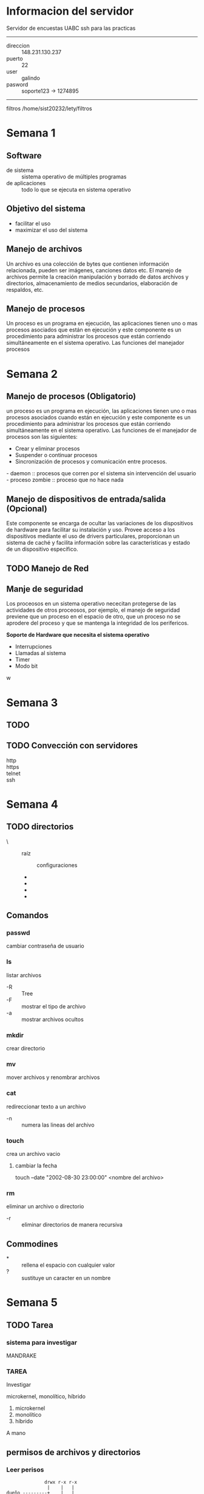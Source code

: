 

* Informacion del servidor
Servidor de encuestas UABC ssh para
las practicas 

-----
- direccion :: 148.231.130.237
- puerto    :: 22
- user      :: galindo
- pasword   :: soporte123 -> 1274895
-----

filtros /home/sist20232/lety/filtros

* Semana 1
** Software
- de sistema :: sistema operativo de múltiples programas  
- de aplicaciones :: todo lo que se ejecuta en sistema operativo  

** Objetivo del sistema
- facilitar el uso 
- maximizar el uso del sistema

** Manejo de archivos
Un archivo es una colección de bytes que contienen información relacionada, 
pueden ser imágenes, canciones datos etc. El manejo de archivos permite la 
creación manipulación y borrado de datos archivos y directorios, almacenamiento 
de medios secundarios, elaboración de respaldos, etc.

** Manejo de procesos
Un proceso es un programa en ejecución, las aplicaciones tienen uno o mas 
procesos asociados que están en ejecución y este componente es un procedimiento 
para administrar los procesos que están corriendo simultáneamente en el sistema 
operativo. Las funciones del manejador procesos  

* Semana 2
** Manejo de procesos (Obligatorio)
un proceso es un programa en ejecución, las aplicaciones tienen uno o mas 
procesos asociados cuando están en ejecución y este componente es un 
procedimiento para administrar los procesos que están corriendo simultáneamente
en el sistema operativo. Las funciones de el manejador de procesos son las
siguientes:

+ Crear y eliminar procesos
+ Suspender o continuar procesos 
+ Sincronización de procesos y comunicación entre procesos.

#+begin_verse
- daemon :: procesos que corren por el sistema sin intervención del usuario
- proceso zombie :: proceso que no hace nada
#+end_verse

** Manejo de dispositivos de entrada/salida (Opcional)
Este componente se encarga de ocultar las variaciones de los dispositivos de 
hardware para facilitar su instalación y uso. Provee acceso a los dispositivos 
mediante el uso de drivers particulares, proporcionan un sistema de caché y 
facilita información sobre las características y estado de un dispositivo 
específico.

** TODO Manejo de Red 
** Manje de seguridad
Los proceosos en un sistema operativo nececitan protegerse de las actividades 
de otros proceosos, por ejemplo, el manejo de seguridad previene que un proceso
en el espacio de otro, que un proceso no se aprodere del proceso y que se 
mantenga la integridad de los perifericos.

*Soporte de Hardware que necesita el sistema operativo* 
- Interrupciones 
- Llamadas al sistema 
- Timer
- Modo bit
w
* Semana 3
** TODO 
# Dia en la sala de maestros 
** TODO Convección con servidores
- http :: 
- https :: 
- telnet :: 
- ssh ::
 
* Semana 4
** TODO directorios
- \      :: raíz
  + \etc :: configuraciones 
  + \var 
  + \users
  + \dev
  + \opt
** Comandos
*** passwd
cambiar contraseña de usuario 

*** ls
listar archivos
- -R :: Tree
- -F :: mostrar el tipo de archivo
- -a :: mostrar archivos ocultos

*** mkdir
crear directorio

*** mv
mover archivos y renombrar archivos 

*** cat
redireccionar texto a un archivo

- -n :: numera las lineas del archivo
*** touch
crea un archivo vacio 

**** cambiar la fecha 
touch --date "2002-08-30 23:00:00" <nombre del archivo>
*** rm
eliminar un archivo o directorio
- -r :: eliminar directorios de manera recursiva

** Commodines
- * :: rellena el espacio con cualquier valor
- ? :: sustituye un caracter en un nombre

* Semana 5
** TODO Tarea
*** sistema para investigar
MANDRAKE 
*** TAREA 
Investigar

microkernel, monolítico, híbrido

1. microkernel
2. monolítico  
3. híbrido
A mano
** permisos de archivos y directorios
*** Leer perisos
#+begin_src 
               drwx r-x r-x
                |    |   |
 dueño ---------+    |   |
 grupo --------------+   |
 otros usuarios ---------+
#+end_src

*** metodo absoluto
#+begin_src 
|   dueño   |   grupo   |   otros   |
|-----------|-----------|-----------|
| r | w | x | r | w | x | r | w | x |
| * | * | * | * | - | * | - | - | - |
|   |   | 7 |   |   | 5 |   |   | 0 |
#+end_src

*** TODO metodo simboico
https://www.pluralsight.com/blog/it-ops/linux-file-permissions

** Comandos
*** diferencia cat y more
| cat                     | more                              |
|-------------------------+-----------------------------------|
| muestra todo el archivo | muestra un porcentaje del archivo |
|                         |                                   |

*** ps
- -fea :: muestra procesos de cada usario con detalles

*** entubamiento o pipe (|)
- cat -n procesos | more :: muestra el contenido del archivo con numeros  

*** redireccionamiento directo (>)
- ps -fea >procesos :: crea el archivo 'procesos' con la informacion de ps

*** wc
Word count, contar palabras

- -c :: contar caracteres

*** head
obtiene las primeras 10 lineas del archivo

*** tail
obtiene las ultimas 10 lineas del archivo

*** sort
sirve para ordenar el cotenido de un archvo
- nada :: ordena por peso  ascii 
-   -f :: ordena sin importar si son mayuculas o minusculas 
-   -r :: lo mismo que nada pero al reves
-   -M :: toma los primeros 3 valores como el nombre del mes
-   -n :: los que no tienen numero se mandan al inicio (acendente)
-   +1 :: ordena por columna

*** grep
global regular expresion and print
- grep <string> <archivo> :: buscar el string en el archivo

*** cut
cotes verticales, sirve para separ columnas
- -f<numero de columna> :: corta el numero de columna
- -d"<string delimitador>" :: se usa para cambiar el caracter separador

* Semana 6
** TODO redireccionamiento de entrada
** TODO shifting
** tr
- tr "a" "A"<[nombre del archivo]         :: remplaza "a" con "A"
- tr "[a-z]" "[A-Z]"<[nombre del archivo] :: remplaza el rango de letras "a-z" a "A-Z"  
- tr "[:digit:]" "w" <[nombre del archivo] :: remplaza cualquier numero con "w"

*** rangos invalidos
- tr "[a-z]" "[A-P]" <[nombre archivo] :: se reemplaza los valores indefinidos con "["

 =tr "[[:alpha:]]" "[[:upper:]]" < nombres_who.txt=
* TODO Semana 7: Procesos 
